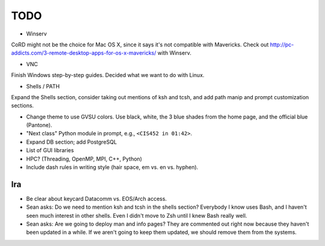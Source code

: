 ======
 TODO
======

* Winserv

CoRD might not be the choice for Mac OS X, since it says it's not compatible with Mavericks. Check out http://pc-addicts.com/3-remote-desktop-apps-for-os-x-mavericks/ with Winserv.

* VNC

Finish Windows step-by-step guides. Decided what we want to do with Linux.

* Shells / PATH

Expand the Shells section, consider taking out mentions of ksh and tcsh, and add path manip and prompt customization sections.

* Change theme to use GVSU colors. Use black, white, the 3 blue shades from the home page, and the official blue (Pantone).

* "Next class" Python module in prompt, e.g., ``<CIS452 in 01:42>``.

* Expand DB section; add PostgreSQL

* List of GUI libraries

* HPC? (Threading, OpenMP, MPI, C++, Python)

* Include dash rules in writing style (hair space, em vs. en vs. hyphen).

Ira
===

* Be clear about keycard Datacomm vs. EOS/Arch access.

* Sean asks: Do we need to mention ksh and tcsh in the shells section? Everybody I know uses Bash, and I haven't seen much interest in other shells. Even I didn't move to Zsh until I knew Bash really well.

* Sean asks: Are we going to deploy man and info pages? They are commented out right now because they haven't been updated in a while. If we aren't going to keep them updated, we should remove them from the systems.
